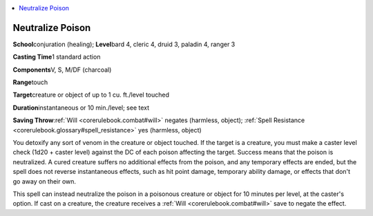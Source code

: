 
.. _`corerulebook.spells.neutralizepoison`:

.. contents:: \ 

.. _`corerulebook.spells.neutralizepoison#neutralize_poison`:

Neutralize Poison
==================

\ **School**\ conjuration (healing); \ **Level**\ bard 4, cleric 4, druid 3, paladin 4, ranger 3

\ **Casting Time**\ 1 standard action

\ **Components**\ V, S, M/DF (charcoal)

\ **Range**\ touch

\ **Target**\ creature or object of up to 1 cu. ft./level touched

\ **Duration**\ instantaneous or 10 min./level; see text

\ **Saving Throw**\ :ref:`Will <corerulebook.combat#will>`\  negates (harmless, object); :ref:`Spell Resistance <corerulebook.glossary#spell_resistance>`\  yes (harmless, object)

You detoxify any sort of venom in the creature or object touched. If the target is a creature, you must make a caster level check (1d20 + caster level) against the DC of each poison affecting the target. Success means that the poison is neutralized. A cured creature suffers no additional effects from the poison, and any temporary effects are ended, but the spell does not reverse instantaneous effects, such as hit point damage, temporary ability damage, or effects that don't go away on their own.

This spell can instead neutralize the poison in a poisonous creature or object for 10 minutes per level, at the caster's option. If cast on a creature, the creature receives a :ref:`Will <corerulebook.combat#will>`\  save to negate the effect.

